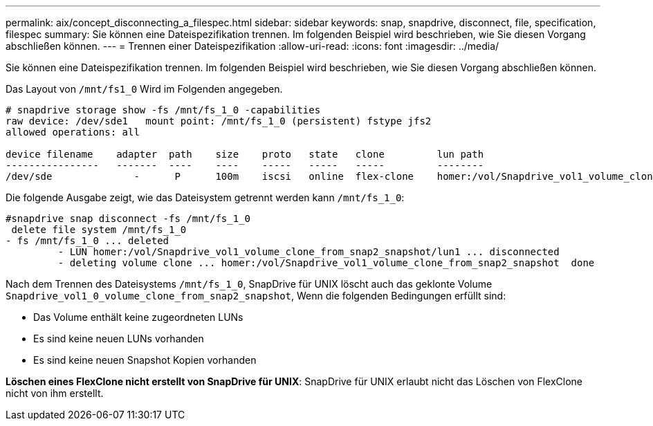 ---
permalink: aix/concept_disconnecting_a_filespec.html 
sidebar: sidebar 
keywords: snap, snapdrive, disconnect, file, specification, filespec 
summary: Sie können eine Dateispezifikation trennen. Im folgenden Beispiel wird beschrieben, wie Sie diesen Vorgang abschließen können. 
---
= Trennen einer Dateispezifikation
:allow-uri-read: 
:icons: font
:imagesdir: ../media/


[role="lead"]
Sie können eine Dateispezifikation trennen. Im folgenden Beispiel wird beschrieben, wie Sie diesen Vorgang abschließen können.

Das Layout von `/mnt/fs1_0` Wird im Folgenden angegeben.

[listing]
----
# snapdrive storage show -fs /mnt/fs_1_0 -capabilities
raw device: /dev/sde1   mount point: /mnt/fs_1_0 (persistent) fstype jfs2
allowed operations: all

device filename    adapter  path    size    proto   state   clone         lun path                                                         backing snapshot
----------------   -------  ----    ----    -----   -----   -----         --------                                                         ----------------
/dev/sde              -      P      100m    iscsi   online  flex-clone    homer:/vol/Snapdrive_vol1_volume_clone_from_snap2_snapshot/lun1    vol1:snap2
----
Die folgende Ausgabe zeigt, wie das Dateisystem getrennt werden kann `/mnt/fs_1_0`:

[listing]
----
#snapdrive snap disconnect -fs /mnt/fs_1_0
 delete file system /mnt/fs_1_0
- fs /mnt/fs_1_0 ... deleted
         - LUN homer:/vol/Snapdrive_vol1_volume_clone_from_snap2_snapshot/lun1 ... disconnected
         - deleting volume clone ... homer:/vol/Snapdrive_vol1_volume_clone_from_snap2_snapshot  done
----
Nach dem Trennen des Dateisystems `/mnt/fs_1_0`, SnapDrive für UNIX löscht auch das geklonte Volume `Snapdrive_vol1_0_volume_clone_from_snap2_snapshot`, Wenn die folgenden Bedingungen erfüllt sind:

* Das Volume enthält keine zugeordneten LUNs
* Es sind keine neuen LUNs vorhanden
* Es sind keine neuen Snapshot Kopien vorhanden


*Löschen eines FlexClone nicht erstellt von SnapDrive für UNIX*: SnapDrive für UNIX erlaubt nicht das Löschen von FlexClone nicht von ihm erstellt.
